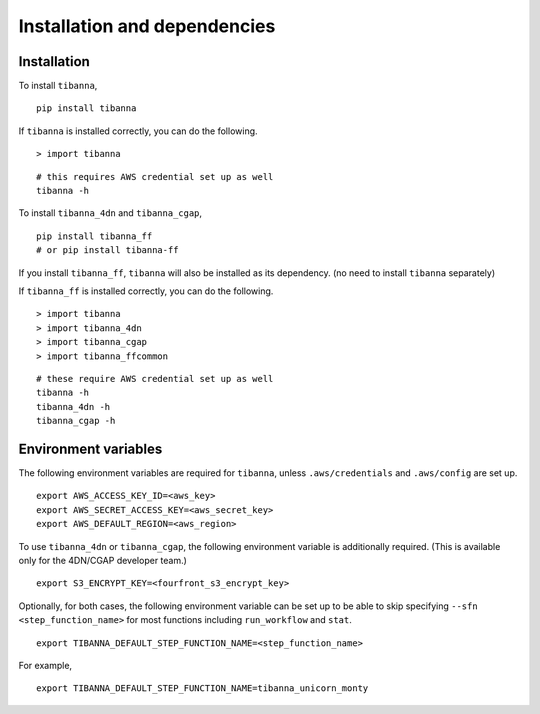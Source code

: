 =============================
Installation and dependencies
=============================

Installation
++++++++++++

To install ``tibanna``,

::

    pip install tibanna


If ``tibanna`` is installed correctly, you can do the following.

::

    > import tibanna


::

    # this requires AWS credential set up as well
    tibanna -h



To install ``tibanna_4dn`` and ``tibanna_cgap``,

::

    pip install tibanna_ff
    # or pip install tibanna-ff

If you install ``tibanna_ff``, ``tibanna`` will also be installed as its dependency. (no need to install ``tibanna`` separately)

If ``tibanna_ff`` is installed correctly, you can do the following.

::

    > import tibanna
    > import tibanna_4dn
    > import tibanna_cgap
    > import tibanna_ffcommon


::

    # these require AWS credential set up as well
    tibanna -h
    tibanna_4dn -h
    tibanna_cgap -h



Environment variables
+++++++++++++++++++++

The following environment variables are required for ``tibanna``, unless ``.aws/credentials`` and ``.aws/config`` are set up.


::

    export AWS_ACCESS_KEY_ID=<aws_key>
    export AWS_SECRET_ACCESS_KEY=<aws_secret_key>
    export AWS_DEFAULT_REGION=<aws_region>


To use ``tibanna_4dn`` or ``tibanna_cgap``, the following environment variable is additionally required. (This is available only for the 4DN/CGAP developer team.)


::

    export S3_ENCRYPT_KEY=<fourfront_s3_encrypt_key>


Optionally, for both cases, the following environment variable can be set up to be able to skip specifying ``--sfn <step_function_name>`` for most functions including ``run_workflow`` and ``stat``.


::

    export TIBANNA_DEFAULT_STEP_FUNCTION_NAME=<step_function_name>


For example,

::

    export TIBANNA_DEFAULT_STEP_FUNCTION_NAME=tibanna_unicorn_monty

